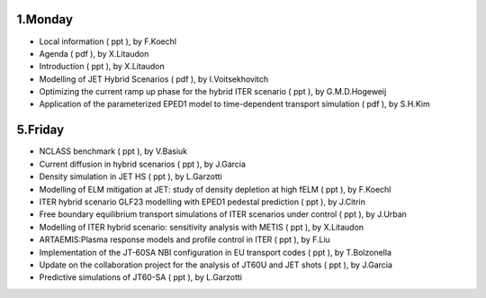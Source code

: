 .. _ism_ws2_2012:

1.Monday
--------

-  Local information
   (
   ppt
   ), by F.Koechl
-  Agenda
   (
   pdf
   ), by X.Litaudon
-  Introduction
   (
   ppt
   ), by X.Litaudon
-  Modelling of JET Hybrid Scenarios
   (
   pdf
   ), by I.Voitsekhovitch
-  Optimizing the current ramp up phase for the hybrid ITER scenario
   (
   ppt
   ), by G.M.D.Hogeweij
-  Application of the parameterized EPED1 model to time-dependent
   transport simulation
   (
   pdf
   ), by S.H.Kim

5.Friday
--------

-  NCLASS benchmark
   (
   ppt
   ), by V.Basiuk
-  Current diffusion in hybrid scenarios
   (
   ppt
   ), by J.Garcia
-  Density simulation in JET HS
   (
   ppt
   ), by L.Garzotti
-  Modelling of ELM mitigation at JET: study of density depletion at
   high fELM
   (
   ppt
   ), by F.Koechl
-  ITER hybrid scenario GLF23 modelling with EPED1 pedestal prediction
   (
   ppt
   ), by J.Citrin
-  Free boundary equilibrium transport simulations of ITER scenarios
   under control
   (
   ppt
   ), by J.Urban
-  Modelling of ITER hybrid scenario: sensitivity analysis with METIS
   (
   ppt
   ), by X.Litaudon
-  ARTAEMIS:Plasma response models and profile control in ITER
   (
   ppt
   ), by F.Liu
-  Implementation of the JT-60SA NBI configuration in EU transport codes
   (
   ppt
   ), by T.Bolzonella
-  Update on the collaboration project for the analysis of JT60U and JET
   shots
   (
   ppt
   ), by J.Garcia
-  Predictive simulations of JT60-SA
   (
   ppt
   ), by L.Garzotti


